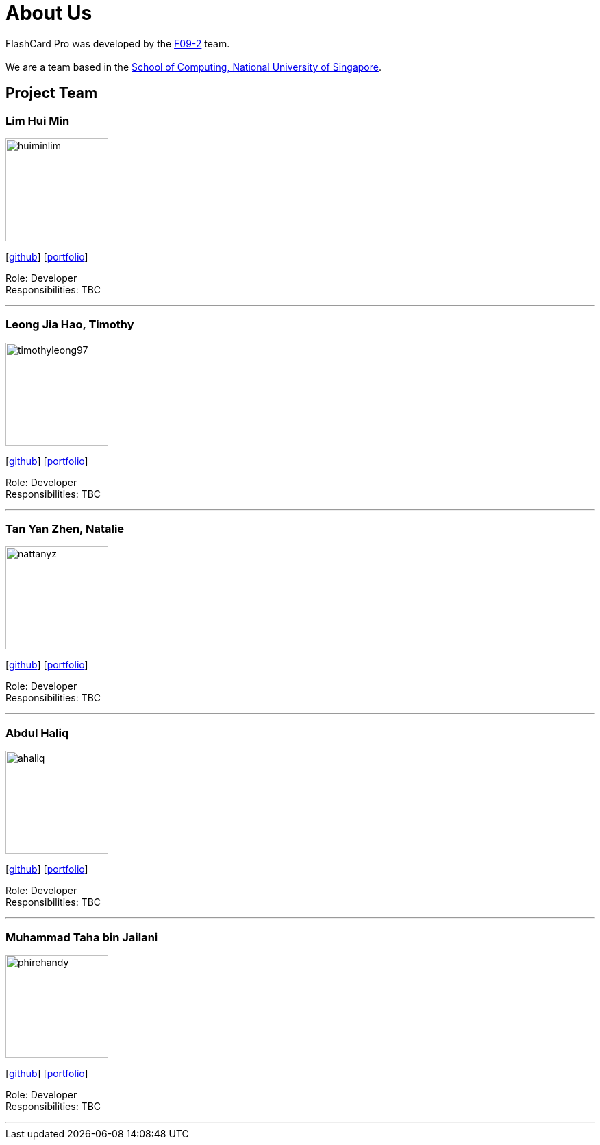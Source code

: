 = About Us
:site-section: AboutUs
:relfileprefix: team/
:imagesDir: images
:stylesDir: stylesheets

FlashCard Pro was developed by the https://github.com/AY1920S1-CS2103-F09-2/main[F09-2] team. +
{empty} +
We are a team based in the http://www.comp.nus.edu.sg[School of Computing, National University of Singapore].

== Project Team

=== Lim Hui Min
image::huiminlim.png[width="150", align="left"]
{empty}[http://github.com/huiminlim[github]] [<<huiminlim#, portfolio>>]

Role: Developer +
Responsibilities: TBC

'''

=== Leong Jia Hao, Timothy
image::timothyleong97.png[width="150", align="left"]
{empty}[http://github.com/timothyleong97[github]] [<<timothyleong97#, portfolio>>]

Role: Developer +
Responsibilities: TBC

'''

=== Tan Yan Zhen, Natalie
image::nattanyz.png[width="150", align="left"]
{empty}[http://github.com/nattanyz[github]] [<<nattanyz#, portfolio>>]

Role: Developer +
Responsibilities: TBC

'''

=== Abdul Haliq
image::ahaliq.jpg[width="150", align="left"]
{empty}[https://github.com/ahaliq[github]] [<<johndoe#, portfolio>>]

Role: Developer +
Responsibilities: TBC

'''

=== Muhammad Taha bin Jailani
image::phirehandy.jpg[width="150", align="left"]
{empty}[https://github.com/phirehandy[github]] [<<phirehandy#, portfolio>>]

Role: Developer +
Responsibilities: TBC

'''
